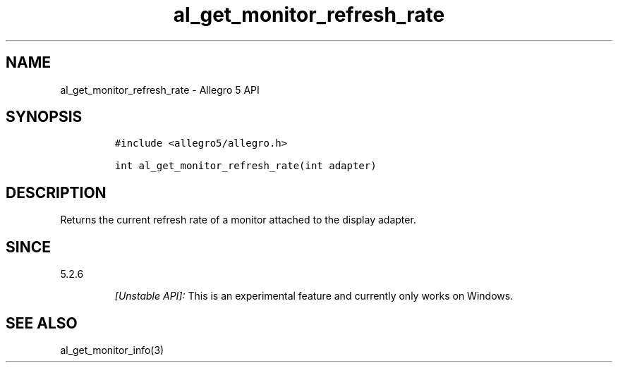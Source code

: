 .\" Automatically generated by Pandoc 3.1.3
.\"
.\" Define V font for inline verbatim, using C font in formats
.\" that render this, and otherwise B font.
.ie "\f[CB]x\f[]"x" \{\
. ftr V B
. ftr VI BI
. ftr VB B
. ftr VBI BI
.\}
.el \{\
. ftr V CR
. ftr VI CI
. ftr VB CB
. ftr VBI CBI
.\}
.TH "al_get_monitor_refresh_rate" "3" "" "Allegro reference manual" ""
.hy
.SH NAME
.PP
al_get_monitor_refresh_rate - Allegro 5 API
.SH SYNOPSIS
.IP
.nf
\f[C]
#include <allegro5/allegro.h>

int al_get_monitor_refresh_rate(int adapter)
\f[R]
.fi
.SH DESCRIPTION
.PP
Returns the current refresh rate of a monitor attached to the display
adapter.
.SH SINCE
.PP
5.2.6
.RS
.PP
\f[I][Unstable API]:\f[R] This is an experimental feature and currently
only works on Windows.
.RE
.SH SEE ALSO
.PP
al_get_monitor_info(3)
